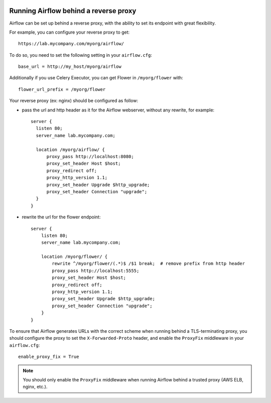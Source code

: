  .. Licensed to the Apache Software Foundation (ASF) under one
    or more contributor license agreements.  See the NOTICE file
    distributed with this work for additional information
    regarding copyright ownership.  The ASF licenses this file
    to you under the Apache License, Version 2.0 (the
    "License"); you may not use this file except in compliance
    with the License.  You may obtain a copy of the License at

 ..   http://www.apache.org/licenses/LICENSE-2.0

 .. Unless required by applicable law or agreed to in writing,
    software distributed under the License is distributed on an
    "AS IS" BASIS, WITHOUT WARRANTIES OR CONDITIONS OF ANY
    KIND, either express or implied.  See the License for the
    specific language governing permissions and limitations
    under the License.



Running Airflow behind a reverse proxy
======================================

Airflow can be set up behind a reverse proxy, with the ability to set its endpoint with great
flexibility.

For example, you can configure your reverse proxy to get:

::

    https://lab.mycompany.com/myorg/airflow/

To do so, you need to set the following setting in your ``airflow.cfg``::

    base_url = http://my_host/myorg/airflow

Additionally if you use Celery Executor, you can get Flower in ``/myorg/flower`` with::

    flower_url_prefix = /myorg/flower

Your reverse proxy (ex: nginx) should be configured as follow:

- pass the url and http header as it for the Airflow webserver, without any rewrite, for example::

      server {
        listen 80;
        server_name lab.mycompany.com;

        location /myorg/airflow/ {
            proxy_pass http://localhost:8080;
            proxy_set_header Host $host;
            proxy_redirect off;
            proxy_http_version 1.1;
            proxy_set_header Upgrade $http_upgrade;
            proxy_set_header Connection "upgrade";
        }
      }

- rewrite the url for the flower endpoint::

      server {
          listen 80;
          server_name lab.mycompany.com;

          location /myorg/flower/ {
              rewrite ^/myorg/flower/(.*)$ /$1 break;  # remove prefix from http header
              proxy_pass http://localhost:5555;
              proxy_set_header Host $host;
              proxy_redirect off;
              proxy_http_version 1.1;
              proxy_set_header Upgrade $http_upgrade;
              proxy_set_header Connection "upgrade";
          }
      }

To ensure that Airflow generates URLs with the correct scheme when
running behind a TLS-terminating proxy, you should configure the proxy
to set the ``X-Forwarded-Proto`` header, and enable the ``ProxyFix``
middleware in your ``airflow.cfg``::

    enable_proxy_fix = True

.. note::
    You should only enable the ``ProxyFix`` middleware when running
    Airflow behind a trusted proxy (AWS ELB, nginx, etc.).
